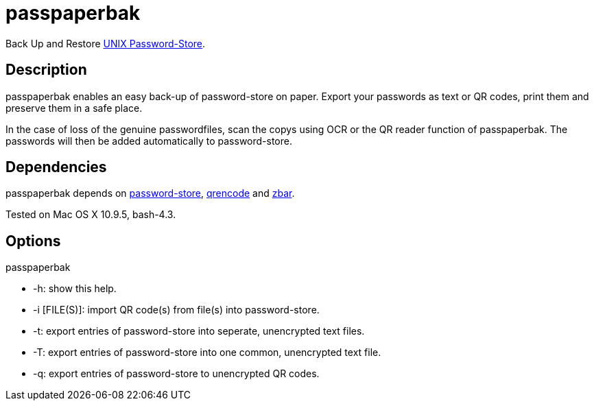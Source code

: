 = passpaperbak

Back Up and Restore link:https://www.passwordstore.org[UNIX Password-Store].

== Description
passpaperbak enables an easy back-up of password-store on paper. Export your passwords as text or QR codes, print them and preserve them in a safe place.

In the case of loss of the genuine passwordfiles, scan the copys using OCR or the QR reader function of passpaperbak. The passwords will then be added automatically to password-store.

== Dependencies
passpaperbak depends on link:https://www.passwordstore.org[password-store], link:https://fukuchi.org/works/qrencode/manual/qrencode_8h.html[qrencode] and link:http://zbar.sourceforge.net[zbar].

Tested on Mac OS X 10.9.5, bash-4.3.

== Options
passpaperbak

* -h: show this help.

* -i [FILE(S)]: import QR code(s) from file(s) into password-store.

* -t: export entries of password-store into seperate, unencrypted text files.

* -T: export entries of password-store into one common, unencrypted text file.

* -q: export entries of password-store to unencrypted QR codes.
